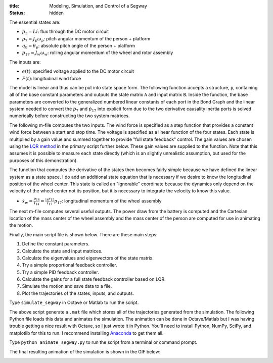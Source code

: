 :title: Modeling, Simulation, and Control of a Segway
:status: hidden

The essential states are:

- :math:`p_3 = L\dot{i}`: flux through the DC motor circuit
- :math:`p_7 = J_p \omega_p`: pitch angular momentum of the person + platform
- :math:`q_8 = \theta_p`: absolute pitch angle of the person + platform
- :math:`p_{17} = J_w \omega_w`: rolling angular momentum of the wheel and rotor assembly

The inputs are:

- :math:`e(t)`: specified voltage applied to the DC motor circuit
- :math:`F(t)`: longitudinal wind force

The model is linear and thus can be put into state space form. The following
function accepts a structure, ``p``, containing all of the base constant
parameters and outputs the state matrix ``A`` and input matrix ``B``. Inside
the function, the base parameters are converted to the generalized numbered
linear constants of each port in the Bond Graph and the linear system needed to
convert the :math:`\dot{p}_7` and :math:`\dot{p}_{17}` into explicit form due
to the two derivative causality inertia ports is solved numerically before
constructing the two system matrices.

.. code-include:: ../scripts/segway_state_space.m
   :lexer: matlab

The following m-file computes the two inputs. The wind force is specified as a
step function that provides a constant wind force between a start and stop
time. The voltage is specified as a linear function of the four states. Each
state is multiplied by a gain value and summed together to provide "full state
feedback" control. The gain values are chosen using the `LQR method`_ in the
primary script further below. These gain values are supplied to the function.
Note that this assumes it is possible to measure each state directly (which is
an slightly unrealistic assumption, but used for the purposes of this
demonstration).

.. _LQR method: https://en.wikipedia.org/wiki/Linear%E2%80%93quadratic_regulator

.. code-include:: ../scripts/eval_segway_input.m
   :lexer: matlab

The function that computes the derivative of the states then becomes fairly
simple because we have defined the linear system as a state space. I do add an
additional state equation that is necessary if we desire to know the
longitudinal position of the wheel center. This state is called an "ignorable"
coordinate because the dynamics only depend on the velocity of the wheel center
not its position, but it is necessary to integrate the velocity to know this
value.

- :math:`\dot{x}_w = \frac{p_{14}}{I_{14}} = \frac{_{16}r_{15}}{I_{17}}p_{17}`:
  longitudinal momentum of the wheel assembly

.. code-include:: ../scripts/eval_segway_rhs.m
   :lexer: matlab

The next m-file computes several useful outputs. The power draw from the
battery is computed and the Cartesian location of the mass center of the wheel
assembly and the mass center of the person are computed for use in animating
the motion.

.. code-include:: ../scripts/eval_segway_output.m
   :lexer: matlab

Finally, the main script file is shown below. There are these main steps:

1. Define the constant parameters.
2. Calculate the state and input matrices.
3. Calculate the eigenvalues and eigenvectors of the state matrix.
4. Try a simple proportional feedback controller.
5. Try a simple PID feedback controller.
6. Calculate the gains for a full state feedback controller based on LQR.
7. Simulate the motion and save data to a file.
8. Plot the trajectories of the states, inputs, and outputs.

Type ``simulate_segway`` in Octave or Matlab to run the script.

.. code-include:: ../scripts/simulate_segway.m
   :lexer: matlab

The above script generate a ``.mat`` file which stores all of the trajectories
generated from the simulation. The following Python file loads this data and
animates the simulation. The animation can be done in Octave/Matlab but I was
having trouble getting a nice result with Octave, so I just wrote it in Python.
You'll need to install Python, NumPy, SciPy, and matplotlib for this to run. I
recommend installing Anaconda_ to get them all.

Type ``python animate_segway.py`` to run the script from a terminal or command
prompt.

.. _Anaconda: https://www.anaconda.com/distribution/

.. code-include:: ../scripts/animate_segway.py
   :lexer: python

The final resulting animation of the simulation is shown in the GIF below:

.. image:: https://objects-us-east-1.dream.io/eme171/assets/2019/segway.gif
   :align: center
